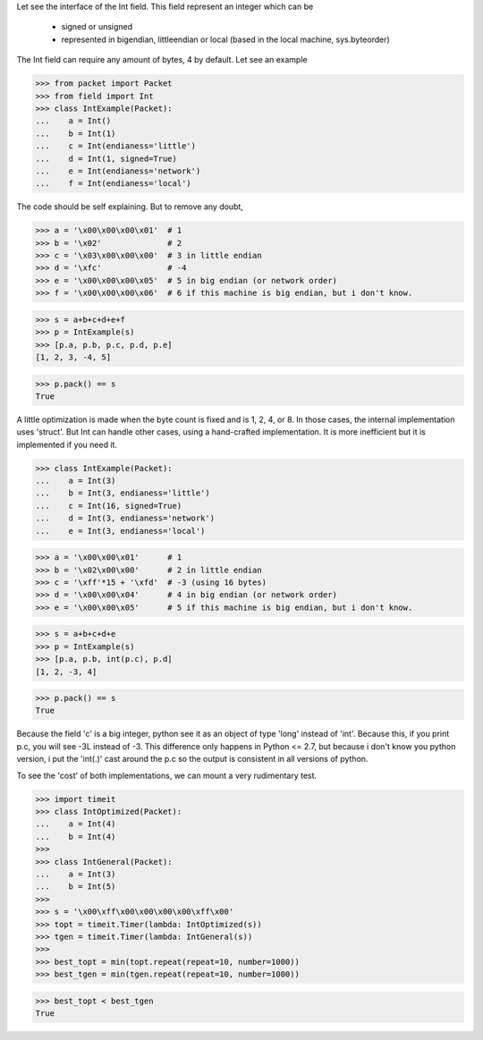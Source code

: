 Let see the interface of the Int field.
This field represent an integer which can be
 - signed or unsigned
 - represented in bigendian, littleendian or local (based in the local machine, sys.byteorder)

The Int field can require any amount of bytes, 4 by default.
Let see an example

>>> from packet import Packet
>>> from field import Int
>>> class IntExample(Packet):
...    a = Int()
...    b = Int(1)
...    c = Int(endianess='little')
...    d = Int(1, signed=True)
...    e = Int(endianess='network')
...    f = Int(endianess='local')

The code should be self explaining. But to remove any doubt,

>>> a = '\x00\x00\x00\x01'  # 1
>>> b = '\x02'              # 2
>>> c = '\x03\x00\x00\x00'  # 3 in little endian
>>> d = '\xfc'              # -4
>>> e = '\x00\x00\x00\x05'  # 5 in big endian (or network order)
>>> f = '\x00\x00\x00\x06'  # 6 if this machine is big endian, but i don't know.

>>> s = a+b+c+d+e+f
>>> p = IntExample(s)
>>> [p.a, p.b, p.c, p.d, p.e]
[1, 2, 3, -4, 5]

>>> p.pack() == s
True

A little optimization is made when the byte count is fixed and is 1, 2, 4, or 8.
In those cases, the internal implementation uses 'struct'.
But Int can handle other cases, using a hand-crafted implementation. It is more 
inefficient but it is implemented if you need it.

>>> class IntExample(Packet):
...    a = Int(3)
...    b = Int(3, endianess='little')
...    c = Int(16, signed=True)
...    d = Int(3, endianess='network')
...    e = Int(3, endianess='local')

>>> a = '\x00\x00\x01'      # 1
>>> b = '\x02\x00\x00'      # 2 in little endian
>>> c = '\xff'*15 + '\xfd'  # -3 (using 16 bytes)
>>> d = '\x00\x00\x04'      # 4 in big endian (or network order)
>>> e = '\x00\x00\x05'      # 5 if this machine is big endian, but i don't know.

>>> s = a+b+c+d+e
>>> p = IntExample(s)
>>> [p.a, p.b, int(p.c), p.d]
[1, 2, -3, 4]

>>> p.pack() == s
True

Because the field 'c' is a big integer, python see it as an object of type 'long'
instead of 'int'. Because this, if you print p.c, you will see -3L instead of -3.
This difference only happens in Python <= 2.7, but because i don't know you python
version, i put the 'int(.)' cast around the p.c so the output is consistent in all
versions of python.

To see the 'cost' of both implementations, we can mount a very rudimentary test.

>>> import timeit
>>> class IntOptimized(Packet):
...    a = Int(4)
...    b = Int(4)
>>>
>>> class IntGeneral(Packet):
...    a = Int(3)
...    b = Int(5)
>>> 
>>> s = '\x00\xff\x00\x00\x00\x00\xff\x00'
>>> topt = timeit.Timer(lambda: IntOptimized(s))
>>> tgen = timeit.Timer(lambda: IntGeneral(s))
>>>
>>> best_topt = min(topt.repeat(repeat=10, number=1000))
>>> best_tgen = min(tgen.repeat(repeat=10, number=1000))

>>> best_topt < best_tgen
True
